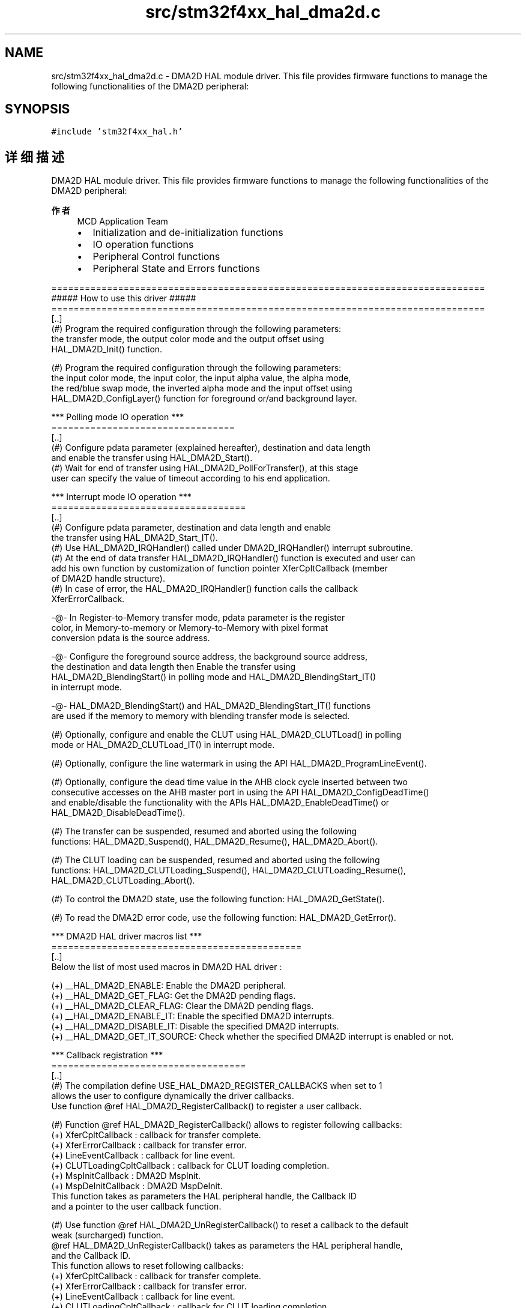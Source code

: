 .TH "src/stm32f4xx_hal_dma2d.c" 3 "2020年 八月 7日 星期五" "Version 1.24.0" "STM32F4_HAL" \" -*- nroff -*-
.ad l
.nh
.SH NAME
src/stm32f4xx_hal_dma2d.c \- DMA2D HAL module driver\&. This file provides firmware functions to manage the following functionalities of the DMA2D peripheral:  

.SH SYNOPSIS
.br
.PP
\fC#include 'stm32f4xx_hal\&.h'\fP
.br

.SH "详细描述"
.PP 
DMA2D HAL module driver\&. This file provides firmware functions to manage the following functionalities of the DMA2D peripheral: 


.PP
\fB作者\fP
.RS 4
MCD Application Team
.IP "\(bu" 2
Initialization and de-initialization functions
.IP "\(bu" 2
IO operation functions
.IP "\(bu" 2
Peripheral Control functions
.IP "\(bu" 2
Peripheral State and Errors functions
.PP
.RE
.PP
.PP
.nf
==============================================================================
                      ##### How to use this driver #####
==============================================================================
  [..]
    (#) Program the required configuration through the following parameters:
        the transfer mode, the output color mode and the output offset using
        HAL_DMA2D_Init() function.

    (#) Program the required configuration through the following parameters:
        the input color mode, the input color, the input alpha value, the alpha mode,
        the red/blue swap mode, the inverted alpha mode and the input offset using
        HAL_DMA2D_ConfigLayer() function for foreground or/and background layer.

   *** Polling mode IO operation ***
   =================================
  [..]
     (#) Configure pdata parameter (explained hereafter), destination and data length
         and enable the transfer using HAL_DMA2D_Start().
     (#) Wait for end of transfer using HAL_DMA2D_PollForTransfer(), at this stage
         user can specify the value of timeout according to his end application.

   *** Interrupt mode IO operation ***
   ===================================
   [..]
     (#) Configure pdata parameter, destination and data length and enable
         the transfer using HAL_DMA2D_Start_IT().
     (#) Use HAL_DMA2D_IRQHandler() called under DMA2D_IRQHandler() interrupt subroutine.
     (#) At the end of data transfer HAL_DMA2D_IRQHandler() function is executed and user can
         add his own function by customization of function pointer XferCpltCallback (member
         of DMA2D handle structure).
     (#) In case of error, the HAL_DMA2D_IRQHandler() function calls the callback
         XferErrorCallback.

       -@-   In Register-to-Memory transfer mode, pdata parameter is the register
             color, in Memory-to-memory or Memory-to-Memory with pixel format
             conversion pdata is the source address.

       -@-   Configure the foreground source address, the background source address,
             the destination and data length then Enable the transfer using
             HAL_DMA2D_BlendingStart() in polling mode and HAL_DMA2D_BlendingStart_IT()
             in interrupt mode.

       -@-   HAL_DMA2D_BlendingStart() and HAL_DMA2D_BlendingStart_IT() functions
             are used if the memory to memory with blending transfer mode is selected.

    (#) Optionally, configure and enable the CLUT using HAL_DMA2D_CLUTLoad() in polling
        mode or HAL_DMA2D_CLUTLoad_IT() in interrupt mode.

    (#) Optionally, configure the line watermark in using the API HAL_DMA2D_ProgramLineEvent().

    (#) Optionally, configure the dead time value in the AHB clock cycle inserted between two
        consecutive accesses on the AHB master port in using the API HAL_DMA2D_ConfigDeadTime()
        and enable/disable the functionality  with the APIs HAL_DMA2D_EnableDeadTime() or
        HAL_DMA2D_DisableDeadTime().

    (#) The transfer can be suspended, resumed and aborted using the following
        functions: HAL_DMA2D_Suspend(), HAL_DMA2D_Resume(), HAL_DMA2D_Abort().

    (#) The CLUT loading can be suspended, resumed and aborted using the following
        functions: HAL_DMA2D_CLUTLoading_Suspend(), HAL_DMA2D_CLUTLoading_Resume(),
        HAL_DMA2D_CLUTLoading_Abort().

    (#) To control the DMA2D state, use the following function: HAL_DMA2D_GetState().

    (#) To read the DMA2D error code, use the following function: HAL_DMA2D_GetError().

   *** DMA2D HAL driver macros list ***
   =============================================
   [..]
     Below the list of most used macros in DMA2D HAL driver :

    (+) __HAL_DMA2D_ENABLE: Enable the DMA2D peripheral.
    (+) __HAL_DMA2D_GET_FLAG: Get the DMA2D pending flags.
    (+) __HAL_DMA2D_CLEAR_FLAG: Clear the DMA2D pending flags.
    (+) __HAL_DMA2D_ENABLE_IT: Enable the specified DMA2D interrupts.
    (+) __HAL_DMA2D_DISABLE_IT: Disable the specified DMA2D interrupts.
    (+) __HAL_DMA2D_GET_IT_SOURCE: Check whether the specified DMA2D interrupt is enabled or not.

   *** Callback registration ***
   ===================================
   [..]
    (#) The compilation define  USE_HAL_DMA2D_REGISTER_CALLBACKS when set to 1
        allows the user to configure dynamically the driver callbacks.
        Use function @ref HAL_DMA2D_RegisterCallback() to register a user callback.

    (#) Function @ref HAL_DMA2D_RegisterCallback() allows to register following callbacks:
          (+) XferCpltCallback : callback for transfer complete.
          (+) XferErrorCallback : callback for transfer error.
          (+) LineEventCallback : callback for line event.
          (+) CLUTLoadingCpltCallback : callback for CLUT loading completion.
          (+) MspInitCallback    : DMA2D MspInit.
          (+) MspDeInitCallback  : DMA2D MspDeInit.
        This function takes as parameters the HAL peripheral handle, the Callback ID
        and a pointer to the user callback function.

    (#) Use function @ref HAL_DMA2D_UnRegisterCallback() to reset a callback to the default
        weak (surcharged) function.
        @ref HAL_DMA2D_UnRegisterCallback() takes as parameters the HAL peripheral handle,
        and the Callback ID.
        This function allows to reset following callbacks:
          (+) XferCpltCallback : callback for transfer complete.
          (+) XferErrorCallback : callback for transfer error.
          (+) LineEventCallback : callback for line event.
          (+) CLUTLoadingCpltCallback : callback for CLUT loading completion.
          (+) MspInitCallback    : DMA2D MspInit.
          (+) MspDeInitCallback  : DMA2D MspDeInit.

    (#) By default, after the @ref HAL_DMA2D_Init and if the state is HAL_DMA2D_STATE_RESET
        all callbacks are reset to the corresponding legacy weak (surcharged) functions:
        examples @ref HAL_DMA2D_LineEventCallback(), @ref HAL_DMA2D_CLUTLoadingCpltCallback()
        Exception done for MspInit and MspDeInit callbacks that are respectively
        reset to the legacy weak (surcharged) functions in the @ref HAL_DMA2D_Init
        and @ref HAL_DMA2D_DeInit only when these callbacks are null (not registered beforehand)
        If not, MspInit or MspDeInit are not null, the @ref HAL_DMA2D_Init and @ref HAL_DMA2D_DeInit
        keep and use the user MspInit/MspDeInit callbacks (registered beforehand).

        Exception as well for Transfer Completion and Transfer Error callbacks that are not defined
        as weak (surcharged) functions. They must be defined by the user to be resorted to.

        Callbacks can be registered/unregistered in READY state only.
        Exception done for MspInit/MspDeInit callbacks that can be registered/unregistered
        in READY or RESET state, thus registered (user) MspInit/DeInit callbacks can be used
        during the Init/DeInit.
        In that case first register the MspInit/MspDeInit user callbacks
        using @ref HAL_DMA2D_RegisterCallback before calling @ref HAL_DMA2D_DeInit
        or @ref HAL_DMA2D_Init function.

        When The compilation define USE_HAL_DMA2D_REGISTER_CALLBACKS is set to 0 or
        not defined, the callback registering feature is not available
        and weak (surcharged) callbacks are used.

   [..]
    (@) You can refer to the DMA2D HAL driver header file for more useful macros.fi
.PP
.PP
\fB注意\fP
.RS 4
.RE
.PP
.SS "(C) Copyright (c) 2016 STMicroelectronics\&. All rights reserved\&."
.PP
This software component is licensed by ST under BSD 3-Clause license, the 'License'; You may not use this file except in compliance with the License\&. You may obtain a copy of the License at: opensource\&.org/licenses/BSD-3-Clause 
.PP
在文件 \fBstm32f4xx_hal_dma2d\&.c\fP 中定义\&.
.SH "作者"
.PP 
由 Doyxgen 通过分析 STM32F4_HAL 的 源代码自动生成\&.
